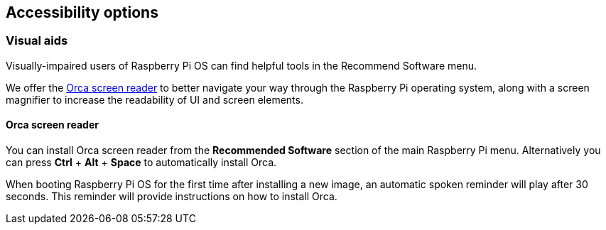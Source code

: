 == Accessibility options

=== Visual aids

Visually-impaired users of Raspberry Pi OS can find helpful tools in the Recommend Software menu.

We offer the https://help.gnome.org/users/orca/stable/introduction.html.en[Orca screen reader] to better navigate your way through the Raspberry Pi operating system, along with a screen magnifier to increase the readability of UI and screen elements.

==== Orca screen reader

You can install Orca screen reader from the *Recommended Software* section of the main Raspberry Pi menu. Alternatively you can press *Ctrl* + *Alt* + *Space* to automatically install Orca.

When booting Raspberry Pi OS for the first time after installing a new image, an automatic spoken reminder will play after 30 seconds. This reminder will provide instructions on how to install Orca.